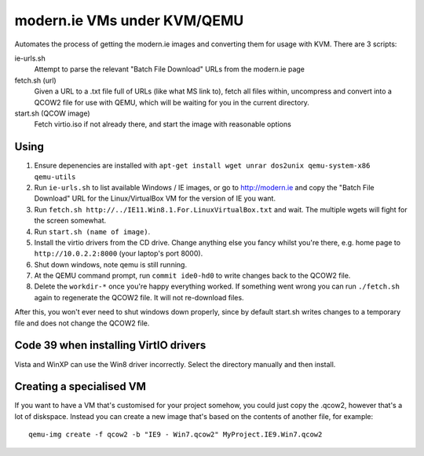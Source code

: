 modern.ie VMs under KVM/QEMU
============================

Automates the process of getting the modern.ie images and converting them for
usage with KVM. There are 3 scripts:

ie-urls.sh
    Attempt to parse the relevant "Batch File Download" URLs from the modern.ie
    page
fetch.sh (url)
    Given a URL to a .txt file full of URLs (like what MS link to), fetch all
    files within, uncompress and convert into a QCOW2 file for use with QEMU,
    which will be waiting for you in the current directory.
start.sh (QCOW image)
    Fetch virtio.iso if not already there, and start the image with reasonable
    options

Using
-----

#. Ensure depenencies are installed with
   ``apt-get install wget unrar dos2unix qemu-system-x86 qemu-utils``
#. Run ``ie-urls.sh`` to list available Windows / IE images, or go to http://modern.ie
   and copy the "Batch File Download" URL for the Linux/VirtualBox VM for the version of IE you want.
#. Run ``fetch.sh http://../IE11.Win8.1.For.LinuxVirtualBox.txt`` and wait.
   The multiple wgets will fight for the screen somewhat.
#. Run ``start.sh (name of image)``.
#. Install the virtio drivers from the CD drive. Change anything else you fancy
   whilst you're there, e.g. home page to ``http://10.0.2.2:8000`` (your laptop's
   port 8000).
#. Shut down windows, note qemu is still running.
#. At the QEMU command prompt, run ``commit ide0-hd0`` to write changes back to
   the QCOW2 file.
#. Delete the ``workdir-*`` once you're happy everything worked. If
   something went wrong you can run ``./fetch.sh`` again to regenerate the
   QCOW2 file. It will not re-download files.

After this, you won't ever need to shut windows down properly, since by default
start.sh writes changes to a temporary file and does not change the QCOW2 file.

Code 39 when installing VirtIO drivers
--------------------------------------

Vista and WinXP can use the Win8 driver incorrectly. Select the directory manually
and then install.

Creating a specialised VM
-------------------------

If you want to have a VM that's customised for your project somehow, you could
just copy the .qcow2, however that's a lot of diskspace. Instead you can create
a new image that's based on the contents of another file, for example::

    qemu-img create -f qcow2 -b "IE9 - Win7.qcow2" MyProject.IE9.Win7.qcow2
